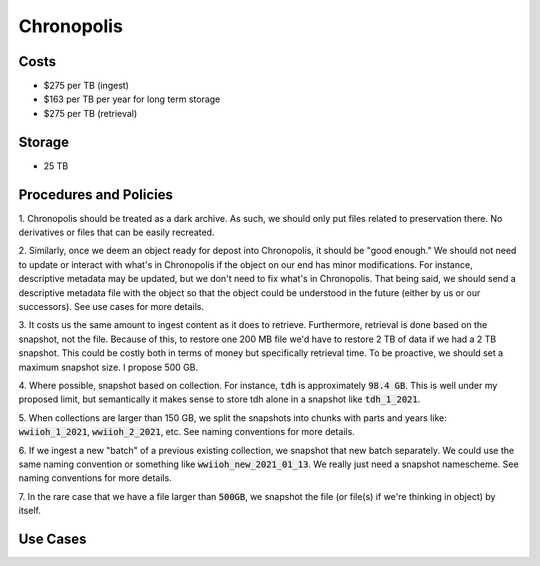 Chronopolis
===========

Costs
-----

* $275 per TB (ingest)
* $163 per TB per year for long term storage
* $275 per TB (retrieval)

Storage
-------

* 25 TB

Procedures and Policies
-----------------------

1. Chronopolis should be treated as a dark archive.  As such, we should only put files related to preservation there. No
derivatives or files that can be easily recreated.

2. Similarly, once we deem an object ready for depost into Chronopolis, it should be "good enough."  We should not need
to update or interact with what's in Chronopolis if the object on our end has minor modifications.  For instance, descriptive
metadata may be updated, but we don't need to fix what's in Chronopolis.  That being said, we should send a descriptive
metadata file with the object so that the object could be understood in the future (either by us or our successors). See
use cases for more details.

3. It costs us the same amount to ingest content as it does to retrieve. Furthermore, retrieval is done based on the
snapshot, not the file.  Because of this, to restore one 200 MB file we'd have to restore 2 TB of data if we had a 2 TB
snapshot. This could be costly both in terms of money but specifically retrieval time. To be proactive, we should set a
maximum snapshot size.  I propose 500 GB.

4. Where possible, snapshot based on collection.  For instance, :code:`tdh` is approximately :code:`98.4 GB`. This is
well under my proposed limit, but semantically it makes sense to store tdh alone in a snapshot like :code:`tdh_1_2021`.

5. When collections are larger than 150 GB, we split the snapshots into chunks with parts and years like:
:code:`wwiioh_1_2021`, :code:`wwiioh_2_2021`, etc. See naming conventions for more details.

6. If we ingest a new "batch" of a previous existing collection, we snapshot that new batch separately. We could use the
same naming convention or something like :code:`wwiioh_new_2021_01_13`.  We really just need a snapshot namescheme. See
naming conventions for more details.

7. In the rare case that we have a file larger than :code:`500GB`, we snapshot the file (or file(s) if we're thinking in
object) by itself.


Use Cases
---------

